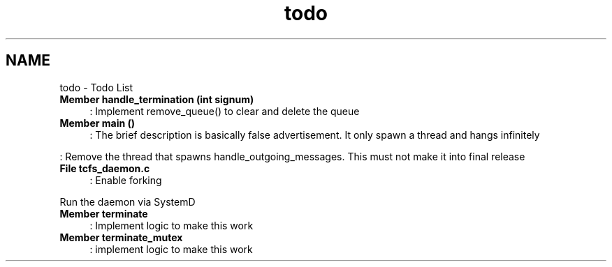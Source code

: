 .TH "todo" 3 "Mon Nov 27 2023 17:03:19" "Version 0.2" "TCFS" \" -*- nroff -*-
.ad l
.nh
.SH NAME
todo \- Todo List 
.PP

.IP "\fBMember \fBhandle_termination\fP (int signum)\fP" 1c
: Implement remove_queue() to clear and delete the queue  
.IP "\fBMember \fBmain\fP ()\fP" 1c
: The brief description is basically false advertisement\&. It only spawn a thread and hangs infinitely 
.PP
.PP
: Remove the thread that spawns handle_outgoing_messages\&. This must not make it into final release  
.IP "\fBFile \fBtcfs_daemon\&.c\fP \fP" 1c
: Enable forking 
.PP
.PP
Run the daemon via SystemD  
.IP "\fBMember \fBterminate\fP \fP" 1c
: Implement logic to make this work  
.IP "\fBMember \fBterminate_mutex\fP \fP" 1c
: implement logic to make this work 
.PP

